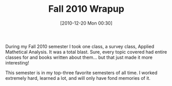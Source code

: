 #+POSTID: 5435
#+DATE: [2010-12-20 Mon 00:30]
#+OPTIONS: toc:nil num:nil todo:nil pri:nil tags:nil ^:nil TeX:nil
#+CATEGORY: Article
#+TAGS: Computational Science, Learning, PhD, mathematics
#+TITLE: Fall 2010 Wrapup

During my Fall 2010 semester I took one class, a survey class, Applied Mathetical Analysis. It was a total blast. Sure, every topic covered had entire classes for and books written about them... but that just made it more interesting! 

This semester is in my top-three favorite semesters of all time. I worked extremely hard, learned a lot, and will only have fond memories of it.



